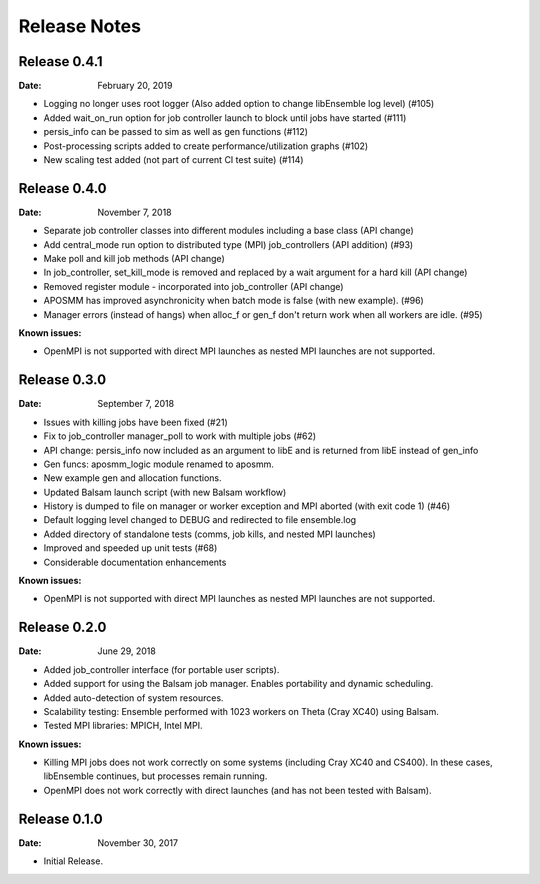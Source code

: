 =============
Release Notes
=============


Release 0.4.1
-------------

:Date: February 20, 2019


* Logging no longer uses root logger (Also added option to change libEnsemble log level) (#105)
* Added wait_on_run option for job controller launch to block until jobs have started (#111)
* persis_info can be passed to sim as well as gen functions (#112)
* Post-processing scripts added to create performance/utilization graphs (#102)
* New scaling test added (not part of current CI test suite) (#114)


Release 0.4.0
-------------

:Date: November 7, 2018

* Separate job controller classes into different modules including a base class (API change)
* Add central_mode run option to distributed type (MPI) job_controllers (API addition) (#93)
* Make poll and kill job methods (API change)
* In job_controller, set_kill_mode is removed and replaced by a wait argument for a hard kill (API change)
* Removed register module - incorporated into job_controller (API change)
* APOSMM has improved asynchronicity when batch mode is false (with new example). (#96)
* Manager errors (instead of hangs) when alloc_f or gen_f don't return work when all workers are idle. (#95)

:Known issues:

* OpenMPI is not supported with direct MPI launches as nested MPI launches are not supported.


Release 0.3.0
-------------

:Date: September 7, 2018

* Issues with killing jobs have been fixed (#21)
* Fix to job_controller manager_poll to work with multiple jobs (#62)
* API change: persis_info now included as an argument to libE and is returned from libE instead of gen_info
* Gen funcs: aposmm_logic module renamed to aposmm.
* New example gen and allocation functions.
* Updated Balsam launch script (with new Balsam workflow)
* History is dumped to file on manager or worker exception and MPI aborted (with exit code 1) (#46)
* Default logging level changed to DEBUG and redirected to file ensemble.log
* Added directory of standalone tests (comms, job kills, and nested MPI launches)
* Improved and speeded up unit tests (#68)
* Considerable documentation enhancements

:Known issues:

* OpenMPI is not supported with direct MPI launches as nested MPI launches are not supported.


Release 0.2.0
-------------

:Date: June 29, 2018

* Added job_controller interface (for portable user scripts).
* Added support for using the Balsam job manager. Enables portability and dynamic scheduling.
* Added auto-detection of system resources.
* Scalability testing: Ensemble performed with 1023 workers on Theta (Cray XC40) using Balsam.
* Tested MPI libraries: MPICH, Intel MPI.

:Known issues:

* Killing MPI jobs does not work correctly on some systems (including Cray XC40 and CS400). In these cases, libEnsemble continues, but processes remain running.
* OpenMPI does not work correctly with direct launches (and has not been tested with Balsam).


Release 0.1.0
-------------

:Date: November 30, 2017

* Initial Release.
